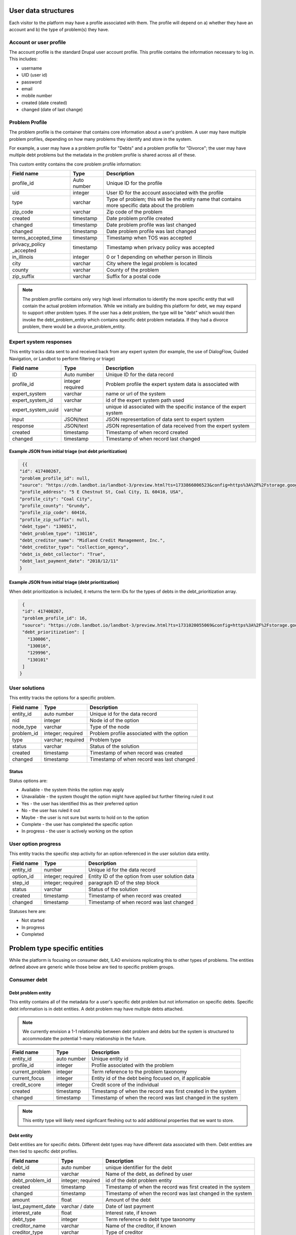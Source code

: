 ======================
User data structures
======================

Each visitor to the platform may have a profile associated with them. The profile will depend on a) whether they have an account and b) the type of problem(s) they have.


Account or user profile
========================

The account profile is the standard Drupal user account profile. This profile contains the information necessary to log in. This includes:

* username
* UID (user id)
* password
* email
* mobile number
* created (date created)
* changed (date of last change)

.. note: Even visitors who use just a mobile number and passcode to log in will have a fixed UID associated with them


Problem Profile
====================
The problem profile is the container that contains core information about a user's problem. A user may have multiple problem profiles, depending on how many problems they identify and store in the system.

For example, a user may have a a problem profile for "Debts" and a problem profile for "Divorce"; the user may have multiple debt problems but the metadata in the problem profile is shared across all of these.

This custom entity contains the core problem profile information:

+----------------------+-------------------+--------------------------------------+
| Field name           | Type              | Description                          |
+======================+===================+======================================+
| profile_id           | Auto number       | Unique ID for the profile            |
+----------------------+-------------------+--------------------------------------+
| uid                  | integer           | User ID for the account associated   |
|                      |                   | with the profile                     |
+----------------------+-------------------+--------------------------------------+
| type                 | varchar           | Type of problem; this will be the    |
|                      |                   | entity name that contains more       |
|                      |                   | specific data about the problem      |
+----------------------+-------------------+--------------------------------------+
| zip_code             | varchar           | Zip code of the problem              |
+----------------------+-------------------+--------------------------------------+
| created              | timestamp         | Date problem profile created         |
+----------------------+-------------------+--------------------------------------+
| changed              | timestamp         | Date problem profile was last changed|
+----------------------+-------------------+--------------------------------------+
| changed              | timestamp         | Date problem profile was last changed|
+----------------------+-------------------+--------------------------------------+
| terms_accepted_time  | timestamp         | Timestamp when TOS was accepted      |
+----------------------+-------------------+--------------------------------------+
| privacy_policy       | timestamp         | Timestamp when privacy policy was    |
| _accepted            |                   | accepted                             |
+----------------------+-------------------+--------------------------------------+
| in_illinois          | integer           | 0 or 1 depending on whether person   |
|                      |                   | in Illinois                          |
+----------------------+-------------------+--------------------------------------+
| city                 | varchar           | City where the legal problem is      |
|                      |                   | located                              |
+----------------------+-------------------+--------------------------------------+
| county               | varchar           | County of the problem                |
+----------------------+-------------------+--------------------------------------+
| zip_suffix           | varchar           | Suffix for a postal code             |
+----------------------+-------------------+--------------------------------------+


.. note:: The problem profile contains only very high level information to identify the more specific entity that will contain the actual problem information. While we initially are building this platform for debt, we may expand to support other problem types. If the user has a debt problem, the type will be "debt" which would then invoke the debt_problem_entity which contains specific debt problem metadata. If they had a divorce problem, there would be a divorce_problem_entity.



Expert system responses
==========================
This entity tracks data sent to and received back from any expert system (for example, the use of DialogFlow, Guided Navigation, or Landbot to perform filtering or triage)

+----------------------+-------------------+--------------------------------------+
| Field name           | Type              | Description                          |
+======================+===================+======================================+
| ID                   | Auto number       | Unique ID for the data record        |
+----------------------+-------------------+--------------------------------------+
| profile_id           | integer           | Problem profile the expert system    |
|                      | required          | data is associated with              |
+----------------------+-------------------+--------------------------------------+
| expert_system        | varchar           | name or url of the system            |
+----------------------+-------------------+--------------------------------------+
| expert_system_id     | varchar           | id of the expert system path used    |
+----------------------+-------------------+--------------------------------------+
| expert_system_uuid   | varchar           | unique id associated with the        |
|                      |                   | specific instance of the expert      |
|                      |                   | system                               |
+----------------------+-------------------+--------------------------------------+
| input                | JSON/text         | JSON representation of data sent to  |
|                      |                   | expert system                        |
+----------------------+-------------------+--------------------------------------+
| response             | JSON/text         | JSON representation of data received |
|                      |                   | from the expert system               |
+----------------------+-------------------+--------------------------------------+
| created              | timestamp         | Timestamp of when record created     |
+----------------------+-------------------+--------------------------------------+
| changed              | timestamp         | Timestamp of when record last changed|
+----------------------+-------------------+--------------------------------------+

Example JSON from initial triage (not debt prioritization)
-----------------------------------------------------------

.. code-block:: 

   {{
  "id": 417400267,
  "problem_profile_id": null,
  "source": "https://cdn.landbot.io/landbot-3/preview.html?ts=1733866006523&config=https%3A%2F%2Fstorage.googleapis.com%2Flandbot.pro%2Fv3%2FH-2656275-4RASN8SAA0QV0NNO%2Findex.json",
  "profile_address": "5 E Chestnut St, Coal City, IL 60416, USA",
  "profile_city": "Coal City",
  "profile_county": "Grundy",
  "profile_zip_code": 60416,
  "profile_zip_suffix": null,
  "debt_type": "130051",
  "debt_problem_type": "130116",
  "debt_creditor_name": "Midland Credit Management, Inc.",
  "debt_creditor_type": "collection_agency",
  "debt_is_debt_collector": "True",
  "debt_last_payment_date": "2018/12/11"
  }

Example JSON from initial triage (debt prioritization)
-----------------------------------------------------------
When debt prioritization is included, it returns the term IDs for the types of debts in the debt_prioritization array.

.. code-block::

  {
  "id": 417400267,
  "problem_profile_id": 16,
  "source": "https://cdn.landbot.io/landbot-3/preview.html?ts=1731020055069&config=https%3A%2F%2Fstorage.googleapis.com%2Flandbot.pro%2Fv3%2FH-2646298-YIU9M453YSZ8TGVE%2Findex.json",
  "debt_prioritization": [
    "130006",
    "130016",
    "129996",
    "130101"
  ]
 }

  
  
User solutions
================================

This entity tracks the options for a specific problem.

+----------------------+-------------------+--------------------------------------+
| Field name           | Type              | Description                          |
+======================+===================+======================================+
| entity_id            | auto number       | Unique id for the data record        |
+----------------------+-------------------+--------------------------------------+
| nid                  | integer           | Node id of the option                |
+----------------------+-------------------+--------------------------------------+
| node_type            | varchar           | Type of the node                     |
+----------------------+-------------------+--------------------------------------+
| problem_id           | integer; required | Problem profile associated with the  |
|                      |                   | option                               |
+----------------------+-------------------+--------------------------------------+
| type                 | varchar; required | Problem type                         |
+----------------------+-------------------+--------------------------------------+
| status               | varchar           | Status of the solution               |
+----------------------+-------------------+--------------------------------------+
| created              | timestamp         | Timestamp of when record was created |
+----------------------+-------------------+--------------------------------------+
| changed              | timestamp         | Timestamp of when record was last    |
|                      |                   | changed                              |
+----------------------+-------------------+--------------------------------------+

Status
---------
Status options are:

* Available - the system thinks the option may apply
* Unavailable - the system thought the option might have applied but further filtering ruled it out
* Yes - the user has identified this as their preferred option
* No - the user has ruled it out
* Maybe - the user is not sure but wants to hold on to the option
* Complete  - the user has completed the specific option
* In progress - the user is actively working on the option

User option progress
========================

This entity tracks the specific step activity for an option referenced in the user solution data entity.

+----------------------+-------------------+--------------------------------------+
| Field name           | Type              | Description                          |
+======================+===================+======================================+
| entity_id            | number            | Unique id for the data record        |
+----------------------+-------------------+--------------------------------------+
| option_id            | integer; required | Entity ID of the option from user    |
|                      |                   | solution data                        |
+----------------------+-------------------+--------------------------------------+
| step_id              | integer; required | paragraph ID of the step block       | 
+----------------------+-------------------+--------------------------------------+
| status               | varchar           | Status of the solution               |
+----------------------+-------------------+--------------------------------------+
| created              | timestamp         | Timestamp of when record was created |
+----------------------+-------------------+--------------------------------------+
| changed              | timestamp         | Timestamp of when record was last    |
|                      |                   | changed                              |
+----------------------+-------------------+--------------------------------------+

Statuses here are:

* Not started
* In progress
* Completed

================================
Problem type specific entities
================================

While the platform is focusing on consumer debt, ILAO envisions replicating this to other types of problems. The entities defined above are generic while those below are tied to specific problem groups.

Consumer debt
=================

Debt problem entity
-----------------------

This entity contains all of the metadata for a user's specific debt problem but not information on specific debts. Specific debt information is in debt entities. A debt problem may have multiple debts attached.

.. note:: We currently envision a 1-1 relationship between debt problem and debts but the system is structured to accommodate the potential 1-many relationship in the future.

+----------------------+-------------------+--------------------------------------+
| Field name           | Type              | Description                          |
+======================+===================+======================================+
| entity_id            | auto number       | Unique entity id                     |
+----------------------+-------------------+--------------------------------------+
| profile_id           | integer           | Profile associated with the problem  |
+----------------------+-------------------+--------------------------------------+
| current_problem      | integer           | Term reference to the problem        |
|                      |                   | taxonomy                             |
+----------------------+-------------------+--------------------------------------+
| current_focus        | integer           | Entity id of the debt being focused  |
|                      |                   | on, if applicable                    |
+----------------------+-------------------+--------------------------------------+
| credit_score         | integer           | Credit score of the individual       |
+----------------------+-------------------+--------------------------------------+
| created              | timestamp         | Timestamp of when the record was     |
|                      |                   | first created in the system          |
+----------------------+-------------------+--------------------------------------+
| changed              | timestamp         | Timestamp of when the record was     |
|                      |                   | last changed in the system           |
+----------------------+-------------------+--------------------------------------+

.. note:: This entity type will likely need signficant fleshing out to add additional properties that we want to store.

Debt entity
-----------------

Debt entities are for specific debts. Different debt types may have different data associated with them. Debt entities are then tied to specific debt profiles.

+----------------------+-------------------+--------------------------------------+
| Field name           | Type              | Description                          |
+======================+===================+======================================+
| debt_id              | auto number       | unique identifier for the debt       |
+----------------------+-------------------+--------------------------------------+
| name                 | varchar           | Name of the debt, as defined by user |
+----------------------+-------------------+--------------------------------------+
| debt_problem_id      | integer; required | id of the debt problem entity        |
+----------------------+-------------------+--------------------------------------+
| created              | timestamp         | Timestamp of when the record was     |
|                      |                   | first created in the system          |
+----------------------+-------------------+--------------------------------------+
| changed              | timestamp         | Timestamp of when the record was     |
|                      |                   | last changed in the system           |
+----------------------+-------------------+--------------------------------------+
| amount               | float             | Amount of the debt                   |
+----------------------+-------------------+--------------------------------------+
| last_payment_date    | varchar / date    | Date of last payment                 |
+----------------------+-------------------+--------------------------------------+
| interest_rate        | float             | Interest rate, if known              |
+----------------------+-------------------+--------------------------------------+
| debt_type            | integer           | Term reference to debt type taxonomy |
+----------------------+-------------------+--------------------------------------+
| creditor_name        | varchar           | Name of the creditor, if known       |
+----------------------+-------------------+--------------------------------------+
| creditor_type        | varchar           | Type of creditor                     |
+----------------------+-------------------+--------------------------------------+
| is_debt_collector    | integer/boolean   | 1 or 0; is creditor a debt collector |
+----------------------+-------------------+--------------------------------------+

Debt entities in prioritization
=================================

Debt prioritization does not factor in specific debt details but orders debt types based on general properties. As such, much of the problem and debt data is missing.


When a user completes prioritization, for each debt type included in the prioritization matrix:


* A debt_problem entity is created for each debt type in the prioritization matrix with:

  * profile_id added
  * created and changed timestamps set
  
* A debt entity is created:

  * debt_id is automatically generated
  * debt_problem_id is set to the debt_problem entity just created
  * created and timestamp are set
  * debt_type is set to the taxonomy ter
  * all other fields are ignored
  
* The debt_problem entity is updated to set the current_focus = to the debt entity ID



  






